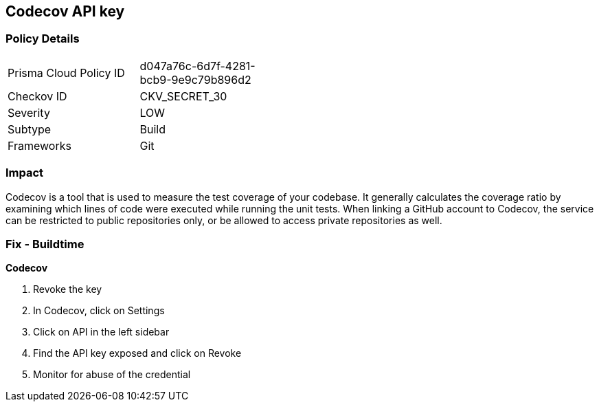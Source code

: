 == Codecov API key


=== Policy Details 

[width=45%]
[cols="1,1"]
|=== 
|Prisma Cloud Policy ID 
| d047a76c-6d7f-4281-bcb9-9e9c79b896d2

|Checkov ID 
|CKV_SECRET_30

|Severity
|LOW

|Subtype
|Build

|Frameworks
|Git

|=== 



=== Impact
Codecov is a tool that is used to measure the test coverage of your codebase.
It generally calculates the coverage ratio by examining which lines of code were executed while running the unit tests.
When linking a GitHub account to Codecov, the service can be restricted to public repositories only, or be allowed to access private repositories as well.

=== Fix - Buildtime


*Codecov* 



.  Revoke the key

. In Codecov, click on Settings

. Click on API in the left sidebar

. Find the API key exposed and click on Revoke

.  Monitor for abuse of the credential

